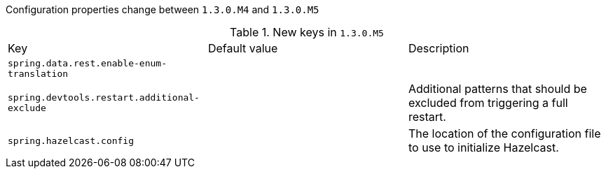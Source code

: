 Configuration properties change between `1.3.0.M4` and `1.3.0.M5`

.New keys in `1.3.0.M5`
|======================
|Key  |Default value |Description
|`spring.data.rest.enable-enum-translation` | |
|`spring.devtools.restart.additional-exclude` | |Additional patterns that should be excluded from triggering a full restart.
|`spring.hazelcast.config` | |The location of the configuration file to use to initialize Hazelcast.
|======================